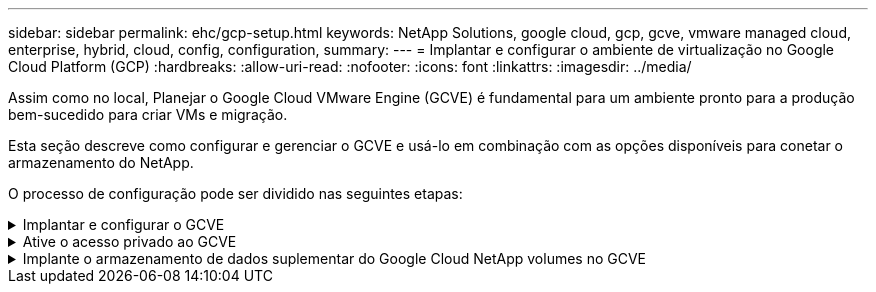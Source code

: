 ---
sidebar: sidebar 
permalink: ehc/gcp-setup.html 
keywords: NetApp Solutions, google cloud, gcp, gcve, vmware managed cloud, enterprise, hybrid, cloud, config, configuration, 
summary:  
---
= Implantar e configurar o ambiente de virtualização no Google Cloud Platform (GCP)
:hardbreaks:
:allow-uri-read: 
:nofooter: 
:icons: font
:linkattrs: 
:imagesdir: ../media/


[role="lead"]
Assim como no local, Planejar o Google Cloud VMware Engine (GCVE) é fundamental para um ambiente pronto para a produção bem-sucedido para criar VMs e migração.

Esta seção descreve como configurar e gerenciar o GCVE e usá-lo em combinação com as opções disponíveis para conetar o armazenamento do NetApp.

O processo de configuração pode ser dividido nas seguintes etapas:

.Implantar e configurar o GCVE
[%collapsible]
====
Para configurar um ambiente GCVE no GCP, faça login no console do GCP e acesse o portal do VMware Engine.

Clique no botão "Nova nuvem privada" e insira a configuração desejada para a nuvem privada GCVE. Em "local", implante a nuvem privada na mesma região/zona em que o NetApp volumes/CVO é implantado para garantir o melhor desempenho e a menor latência.

Pré-requisitos:

* Configurar a função IAM do administrador do serviço do VMware Engine
* link:https://cloud.google.com/vmware-engine/docs/quickstart-prerequisites["Habilite o acesso à API do VMware Engine e a cota de nós"]
* Certifique-se de que o intervalo CIDR não se sobreponha a nenhuma das sub-redes locais ou na nuvem. O intervalo CIDR deve ser /27 ou superior.


image:gcve-deploy-1.png["Figura que mostra a caixa de diálogo de entrada/saída ou que representa o conteúdo escrito"]

Observação: A criação de nuvem privada pode levar de 30 minutos a 2 horas.

====
.Ative o acesso privado ao GCVE
[%collapsible]
====
Depois que a nuvem privada for provisionada, configure o acesso privado à nuvem privada para conexão de caminho de dados de alta taxa de transferência e baixa latência.

Isso garantirá que a rede VPC em que as instâncias do Cloud Volumes ONTAP estão sendo executadas seja capaz de se comunicar com a nuvem privada do GCVE. Para o fazer, siga o link:https://cloud.google.com/architecture/partners/netapp-cloud-volumes/quickstart["Documentação do GCP"]. Para o Cloud volume Service, estabeleça uma conexão entre o VMware Engine e o Google Cloud NetApp volumes executando um peering único entre os projetos de host do locatário. Para obter passos detalhados, siga este link:https://cloud.google.com/vmware-engine/docs/vmware-ecosystem/howto-cloud-volumes-service["link"].

image:gcve-access-1.png["Figura que mostra a caixa de diálogo de entrada/saída ou que representa o conteúdo escrito"]

Inicie sessão no vcenter usando o usuário do CloudOwner.gve.loca.l. Para acessar as credenciais, acesse o portal do VMware Engine, vá para recursos e selecione a nuvem privada apropriada. Na seção informações básicas, clique no link Exibir para informações de login do vCenter (vCenter Server, HCX Manager) ou informações de login do NSX-T (NSX Manager).

image:gcve-access-2.png["Figura que mostra a caixa de diálogo de entrada/saída ou que representa o conteúdo escrito"]

Em uma máquina virtual do Windows, abra um navegador e navegue até a URL do cliente da Web do vCenter (`"https://10.0.16.6/"`) e use o nome de usuário admin como CloudOwner.local e cole a senha copiada. Da mesma forma, o gerenciador do NSX-T também pode ser acessado usando o URL do cliente da Web (`"https://10.0.16.11/"`) e usar o nome de usuário do administrador e colar a senha copiada para criar novos segmentos ou modificar os gateways de nível existentes.

Para conetar-se de uma rede local à nuvem privada do VMware Engine, utilize o Cloud VPN ou o Cloud Interconnect para obter a conetividade apropriada e certifique-se de que as portas necessárias estejam abertas. Para obter passos detalhados, siga este link:https://ubuntu.com/server/docs/service-iscsi["link"].

image:gcve-access-3.png["Figura que mostra a caixa de diálogo de entrada/saída ou que representa o conteúdo escrito"]

image:gcve-access-4.png["Figura que mostra a caixa de diálogo de entrada/saída ou que representa o conteúdo escrito"]

====
.Implante o armazenamento de dados suplementar do Google Cloud NetApp volumes no GCVE
[%collapsible]
====
Consulte link:gcp-ncvs-datastore.html["Procedimento para implantar armazenamento de dados NFS suplementar com volumes NetApp no GCVE"]

====